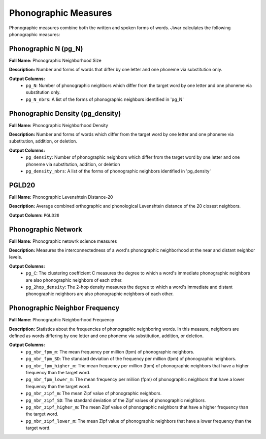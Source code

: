 Phonographic Measures
=====================

Phonographic measures combine both the written and spoken forms of words. Jiwar calculates the following phonographic measures:

Phonographic N (pg_N)
---------------------
**Full Name:** Phonographic Neighborhood Size

**Description:** Number and forms of words that differ by one letter and one phoneme via substitution only.

**Output Columns:** 
 *  ``pg_N``: Number of phonographic neighbors which differ from the target word by one letter and one phoneme via substitution only.
 *  ``pg_N_nbrs``: A list of the forms of phonographic neighbors identified in 'pg_N'

Phonographic Density (pg_density)
---------------------------------
**Full Name:** Phonographic Neighborhood Density

**Description:** Number and forms of words which differ from the target word by one letter and one phoneme via substitution, addition, or deletion.

**Output Columns:** 
 *  ``pg_density``: Number of phonographic neighbors which differ from the target word by one letter and one phoneme via substitution, addition, or deletion
 *  ``pg_density_nbrs``: A list of the forms of phonographic neighbors identified in 'pg_density'

PGLD20
------
**Full Name:** Phonographic Levenshtein Distance-20

**Description:** Average combined orthographic and phonological Levenshtein distance of the 20 closest neighbors.

**Output Column:** ``PGLD20``

Phonographic Network
-----------------------
**Full Name:** Phonographic netowrk science measures

**Description:** Measures the interconnectedness of a word's phonographic neighborhood at the near and distant neighbor levels.

**Output Columns:**
 * ``pg_C``: The clustering coefficient C measures the degree to which a word's immediate phonographic neighbors are also phonographic neighbors of each other.
 * ``pg_2hop_density``: The 2-hop density measures the degree to which a word's immediate and distant phonographic neighbors are also phonographic neighbors of each other.

Phonographic Neighbor Frequency
-------------------------------
**Full Name:** Phonographic Neighborhood Frequency

**Description:** Statistics about the frequencies of phonographic neighboring words. In this measure, neighbors are defined as words differing by one letter and one phoneme via substitution, addition, or deletion.

**Output Columns:** 
 * ``pg_nbr_fpm_m``: The mean frequency per million (fpm) of phonographic neighbors.
 * ``pg_nbr_fpm_SD``: The standard deviation of the frequency per million (fpm) of phonographic neighbors.
 * ``pg_nbr_fpm_higher_m``: The mean frequency per million (fpm) of phonographic neighbors that have a higher frequency than the target word.
 * ``pg_nbr_fpm_lower_m``: The mean frequency per million (fpm) of phonographic neighbors that have a lower frequency than the target word.
 * ``pg_nbr_zipf_m``: The mean Zipf value of phonographic neighbors.
 * ``pg_nbr_zipf_SD``: The standard deviation of the Zipf values of phonographic neighbors.
 * ``pg_nbr_zipf_higher_m``: The mean Zipf value of phonographic neighbors that have a higher frequency than the target word.
 * ``pg_nbr_zipf_lower_m``: The mean Zipf value of phonographic neighbors that have a lower frequency than the target word.